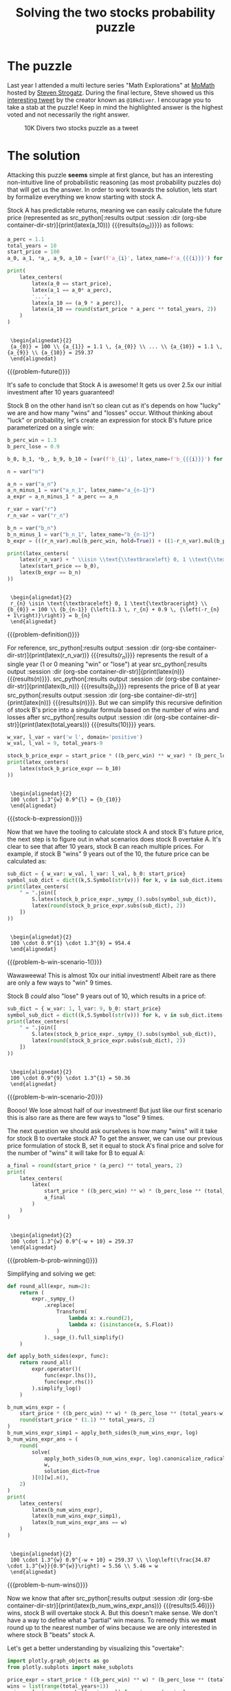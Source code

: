 #+TITLE: Solving the two stocks probability puzzle
#+CREATED: [2022-03-08 Tue 20:13]
#+LAST_MODIFIED: [2022-03-09 Wed 23:15]
#+ROAM_TAGS: composition
#+OPTIONS: toc:nil
#+OPTIONS: tex:t
#+OPTIONS: _:nil ^:nil p:nil

#+HUGO_BASE_DIR: ./
#+hugo_front_matter_format: yaml
#+HUGO_CUSTOM_FRONT_MATTER: :date (org-to-blog-date (org-global-prop-value "CREATED"))
#+HUGO_CUSTOM_FRONT_MATTER: :hero ./images/cover.png
#+HUGO_CUSTOM_FRONT_MATTER: :secret false
#+HUGO_CUSTOM_FRONT_MATTER: :excerpt A Profitable Probability Puzzle

#+BEGIN_SRC emacs-lisp :exports none
  (defun org-hugo-link (link contents info) (org-md-link link contents info))

  ;; Setup org/latex exporting
  (add-to-list 'org-export-filter-latex-fragment-functions
               'sub-paren-for-dollar-sign)
  (add-to-list 'org-export-filter-headline-functions
               'remove-regexp-curly-braces)
  (add-to-list 'org-export-filter-latex-environment-functions
               'sub-paren-for-dollar-sign)
  (export-to-mdx-on-save)
#+END_SRC

#+RESULTS:
: Enabled mdx on save

* Forward :noexport:

  #+CONSTANTS: image_name=stonk container_name=stonk

  #+NAME: container-dir-str
  #+HEADER: :exports none
  #+begin_src emacs-lisp
    (setq org-babel-inline-result-wrap "$%s$")
    (setq shutdown-env nil)
    (setq docker-tramp-docker-executable "podman")
    (docker-tramp-add-method)
    (setq ob-ipython-command "ipython")
    ;;(setq org-babel-python-command "ipython --no-banner --classic --no-confirm-exit")
    (setq org-babel-python-command "ipython")
    (setq py-default-interpreter "ipython")
    (setq container-dir-str (format "/docker:sage@%s:/mnt" (org-table-get-constant "container_name")))
  #+end_src

  #+RESULTS: container-dir-str
  : /docker:sage@stonk:/mnt

  #+NAME: stonk-environment-build
  #+HEADER: :exports code :padline no
  #+BEGIN_SRC podman-build :dir "." :tangle (make-temp-name "Dockerfile-") :tag (org-table-get-constant "image_name")
    FROM sagemath/sagemath:latest
    USER root
    ENV DEBIAN_FRONTEND=noninteractive
    RUN apt-get update && \
    apt install vtk7 libvtk7-dev cmake git -y && \
        rm -rf /var/lib/apt/lists/*
    RUN git clone https://github.com/sagemath/sagelib /sagelib
    USER sage
    RUN sage -python3 -m pip install sympy_plot_backends==1.0.2 kaleido==0.2.1
  #+END_SRC

  #+RESULTS: stonk-environment-build
  : #<window 18 on /tmp/babel-Szprh7/ob-podman-build-out-YDMnNO>

  #+NAME: stonk-environment-start
  #+HEADER: :exports none
  #+begin_src bash :results verbatim :var NAME=(org-table-get-constant "container_name")
    echo "Running container if not already running ..."
    [ ! "$(podman ps | grep $NAME)" ] && \
      (podman run \
              -d \
              -u $(id -u):$(id -g) \
              --userns keep-id \
              --name $NAME \
              --rm \
              --net host \
              -v $(pwd):/mnt \
              -w /mnt \
              -it stonk:latest; \
       echo "Container starting...") \
        || \
        echo "Container already running..."
  #+end_src

  #+RESULTS: stonk-environment-start
  : Running container if not already running ...
  : Container already running...

#+NAME: stonk-session-start
#+HEADER: :exports none :results output
#+BEGIN_SRC python :dir (org-sbe container-dir-str) :session
import sympy as S
from sympy.core.rules import Transform
from sage.all import *
from sage.symbolic.constants import Constant
from sage.plot.plot3d.plot3d import axes
from sage.numerical.optimize import minimize
from sage.manifolds.utilities import set_axes_labels

import warnings
warnings.filterwarnings("ignore")

latex_centers = lambda *exprs: \
  '\n' + \
  LatexExpr("\\begin{alignedat}{2}") + \
  '\n' + \
  ' \\\\ '.join(exprs) + \
  ' \n' + \
  LatexExpr("\\end{alignedat}") + \
  '\n'
#+END_SRC

#+RESULTS: stonk-session-start
: Python 3.9.5 (default, Dec  9 2021, 01:35:22)
: Type 'copyright', 'credits' or 'license' for more information
: IPython 7.16.1 -- An enhanced Interactive Python. Type '?' for help.
: Using matplotlib backend: <object object at 0x7f7594723e20>
:
: In [1]:

* The puzzle

  Last year I attended a multi lecture series "Math Explorations" at [[https://momath.org/][MoMath]]
  hosted by [[https://www.stevenstrogatz.com/][Steven Strogatz]]. During the final lecture, Steve showed us this
  [[https://twitter.com/10kdiver/status/1459494549919703041][interesting tweet]] by the creator known as ~@10kdiver~. I encourage you to take
  a stab at the puzzle! Keep in mind the highlighted answer is the highest voted
  and not necessarily the right answer.

  #+CAPTION: 10K Divers two stocks puzzle as a tweet
  [[./images/twitter_puzzle.png]]

* The solution

  Attacking this puzzle *seems* simple at first glance, but has an interesting
  non-intuitive line of probabilistic reasoning (as most probability puzzles do)
  that will get us the answer. In order to work towards the solution, lets start
  by formalize everything we know starting with stock A.

  Stock A has predictable returns, meaning we can easily calculate the future
  price (represented as src_python[:results output :session :dir (org-sbe
  container-dir-str)]{print(latex(a_10))} {{{results(${a_{10}}$)}}}) as follows:

  #+NAME: problem-future
  #+HEADER: :exports none :results output
  #+BEGIN_SRC python :dir (org-sbe container-dir-str) :session
    a_perc = 1.1
    total_years = 10
    start_price = 100
    a_0, a_1, *a_, a_9, a_10 = [var(f'a_{i}', latex_name=f'a_{{{i}}}') for i in range(11)]

    print(
        latex_centers(
            latex(a_0 == start_price),
            latex(a_1 == a_0* a_perc),
            '...',
            latex(a_10 == (a_9 * a_perc)),
            latex(a_10 == round(start_price * a_perc ** total_years, 2))
        )
    )
  #+end_src

  #+RESULTS: problem-future
  :
  :  \begin{alignedat}{2}
  :  {a_{0}} = 100 \\ {a_{1}} = 1.1 \, {a_{0}} \\ ... \\ {a_{10}} = 1.1 \, {a_{9}} \\ {a_{10}} = 259.37
  :  \end{alignedat}

  #+MACRO: problem-future (eval (latex-display-wrap (org-sbe problem-future)))

  {{{problem-future()}}}

  It's safe to conclude that Stock A is awesome! It gets us over 2.5x our
  initial investment after 10 years guaranteed!

  Stock B on the other hand isn't so clean cut as it's depends on how "lucky" we
  are and how many "wins" and "losses" occur. Without thinking about "luck" or
  probability, let's create an expression for stock B's future price
  parameterized on a single win:

  #+NAME: problem-definition
  #+HEADER: :exports none :results output
  #+BEGIN_SRC python :dir (org-sbe container-dir-str) :session
    b_perc_win = 1.3
    b_perc_lose = 0.9

    b_0, b_1, *b_, b_9, b_10 = [var(f'b_{i}', latex_name=f'b_{{{i}}}') for i in range(11)]

    n = var("n")

    a_n = var("a_n")
    a_n_minus_1 = var("a_n_1", latex_name="a_{n-1}")
    a_expr = a_n_minus_1 * a_perc == a_n

    r_var = var("r")
    r_n_var = var("r_n")

    b_n = var("b_n")
    b_n_minus_1 = var("b_n_1", latex_name="b_{n-1}")
    b_expr = (((r_n_var).mul(b_perc_win, hold=True)) + ((1-r_n_var).mul(b_perc_lose, hold=True))).mul(b_n_minus_1, hold=True)

    print(latex_centers(
        latex(r_n_var) + " \\isin \\text{\\textbraceleft} 0, 1 \\text{\\textbraceright}",
        latex(start_price == b_0),
        latex(b_expr == b_n)
    ))
  #+end_src

  #+RESULTS: problem-definition
  :
  :  \begin{alignedat}{2}
  :  r_{n} \isin \text{\textbraceleft} 0, 1 \text{\textbraceright} \\ {b_{0}} = 100 \\ {b_{n-1}} {\left(1.3 \, r_{n} + 0.9 \, {\left(-r_{n} + 1\right)}\right)} = b_{n}
  :  \end{alignedat}

  #+MACRO: problem-definition (eval (latex-display-wrap (org-sbe problem-definition)))

  {{{problem-definition()}}}

  For reference, src_python[:results output :session :dir (org-sbe
  container-dir-str)]{print(latex(r_n_var))} {{{results($r_{n}$)}}} represents
  the result of a single year (1 or 0 meaning "win" or "lose") at year
  src_python[:results output :session :dir (org-sbe
  container-dir-str)]{print(latex(n))} {{{results($n$)}}}. src_python[:results
  output :session :dir (org-sbe container-dir-str)]{print(latex(b_n))}
  {{{results($b_{n}$)}}} represents the price of B at year src_python[:results
  output :session :dir (org-sbe container-dir-str)]{print(latex(n))}
  {{{results($n$)}}}. But we can simplify this recursive definition of stock B's
  price into a singular formula based on the number of wins and losses after
  src_python[:results output :session :dir (org-sbe
  container-dir-str)]{print(latex(total_years))} {{{results($10$)}}} years.

  #+NAME: stock-b-expression
  #+HEADER: :exports none :results output
  #+BEGIN_SRC python :dir (org-sbe container-dir-str) :session
  w_var, l_var = var('w l', domain='positive')
  w_val, l_val = 9, total_years-9

  stock_b_price_expr = start_price * ((b_perc_win) ** w_var) * (b_perc_lose ** l_var)
  print(latex_centers(
      latex(stock_b_price_expr == b_10)
  ))
  #+end_src

  #+RESULTS: stock-b-expression
  :
  :  \begin{alignedat}{2}
  :  100 \cdot 1.3^{w} 0.9^{l} = {b_{10}}
  :  \end{alignedat}

  #+MACRO: stock-b-expression (eval (latex-display-wrap (org-sbe stock-b-expression)))

  {{{stock-b-expression()}}}

  Now that we have the tooling to calculate stock A and stock B's future price,
  the next step is to figure out in what scenarios does stock B overtake A. It's
  clear to see that after 10 years, stock B can reach multiple prices. For
  example, if stock B "wins" 9 years out of the 10, the future price can be
  calculated as:

  #+NAME: problem-b-win-scenario-1
  #+HEADER: :exports none :results output
  #+BEGIN_SRC python :dir (org-sbe container-dir-str) :session
  sub_dict = { w_var: w_val, l_var: l_val, b_0: start_price}
  symbol_sub_dict = dict((k,S.Symbol(str(v))) for k, v in sub_dict.items())
  print(latex_centers(
      " = ".join([
          S.latex(stock_b_price_expr._sympy_().subs(symbol_sub_dict)),
          latex(round(stock_b_price_expr.subs(sub_dict), 2))
      ])
  ))
  #+end_src

  #+RESULTS: problem-b-win-scenario-1
  :
  :  \begin{alignedat}{2}
  :  100 \cdot 0.9^{1} \cdot 1.3^{9} = 954.4
  :  \end{alignedat}

  #+MACRO: problem-b-win-scenario-1 (eval (latex-display-wrap (org-sbe problem-b-win-scenario-1)))

  {{{problem-b-win-scenario-1()}}}

  Wawaweewa! This is almost 10x our initial investment! Albeit rare as there are
  only a few ways to "win" 9 times.

  Stock B /could/ also "lose" 9 years out of 10, which results in a price of:

  #+NAME: problem-b-win-scenario-2
  #+HEADER: :exports none :results output
  #+BEGIN_SRC python :dir (org-sbe container-dir-str) :session
  sub_dict = { w_var: 1, l_var: 9, b_0: start_price}
  symbol_sub_dict = dict((k,S.Symbol(str(v))) for k, v in sub_dict.items())
  print(latex_centers(
      " = ".join([
          S.latex(stock_b_price_expr._sympy_().subs(symbol_sub_dict)),
          latex(round(stock_b_price_expr.subs(sub_dict), 2))
      ])
  ))
  #+end_src

  #+RESULTS: problem-b-win-scenario-2
  :
  :  \begin{alignedat}{2}
  :  100 \cdot 0.9^{9} \cdot 1.3^{1} = 50.36
  :  \end{alignedat}

  #+MACRO: problem-b-win-scenario-2 (eval (latex-display-wrap (org-sbe problem-b-win-scenario-2)))

  {{{problem-b-win-scenario-2()}}}

  Boooo! We lose almost half of our investment! But just like our first scenario
  this is also rare as there are few ways to "lose" 9 times.

  The next question we should ask ourselves is how many "wins" will it take for
  stock B to overtake stock A? To get the answer, we can use our previous price
  formulation of stock B, set it equal to stock A's final price and solve for
  the number of "wins" it will take for B to equal A:

  #+NAME: problem-b-prob-winning
  #+HEADER: :exports none :results output
  #+BEGIN_SRC python :dir (org-sbe container-dir-str) :session
    a_final = round(start_price * (a_perc) ** total_years, 2)
    print(
        latex_centers(
            latex(
                start_price * ((b_perc_win) ** w) * (b_perc_lose ** (total_years-w)) == \
                a_final
            )
        )
    )
  #+end_src

  #+RESULTS: problem-b-prob-winning
  :
  :  \begin{alignedat}{2}
  :  100 \cdot 1.3^{w} 0.9^{-w + 10} = 259.37
  :  \end{alignedat}

  #+MACRO: problem-b-prob-winning (eval (latex-display-wrap (org-sbe problem-b-prob-winning)))

  {{{problem-b-prob-winning()}}}

  Simplifying and solving we get:

  #+NAME: problem-b-num-wins
  #+HEADER: :exports none :results output
  #+BEGIN_SRC python :dir (org-sbe container-dir-str) :session
    def round_all(expr, num=2):
        return (
            expr._sympy_()
                .xreplace(
                    Transform(
                        lambda x: x.round(2),
                        lambda x: (isinstance(x, S.Float))
                    )
                )._sage_().full_simplify()
        )

    def apply_both_sides(expr, func):
        return round_all(
            expr.operator()(
                func(expr.lhs()),
                func(expr.rhs())
            ).simplify_log()
        )

    b_num_wins_expr = (
        start_price * ((b_perc_win) ** w) * (b_perc_lose ** (total_years-w)) == \
        round(start_price * (1.1) ** total_years, 2)
    )
    b_num_wins_expr_simp1 = apply_both_sides(b_num_wins_expr, log)
    b_num_wins_expr_ans = (
        round(
            solve(
                apply_both_sides(b_num_wins_expr, log).canonicalize_radical(),
                w,
                solution_dict=True
            )[0][w].n(),
        2)
    )
    print(
        latex_centers(
            latex(b_num_wins_expr),
            latex(b_num_wins_expr_simp1),
            latex(b_num_wins_expr_ans == w)
        )
    )
  #+end_src

  #+RESULTS: problem-b-num-wins
  :
  :  \begin{alignedat}{2}
  :  100 \cdot 1.3^{w} 0.9^{-w + 10} = 259.37 \\ \log\left(\frac{34.87 \cdot 1.3^{w}}{0.9^{w}}\right) = 5.56 \\ 5.46 = w
  :  \end{alignedat}

  #+MACRO: problem-b-num-wins (eval (latex-display-wrap (org-sbe problem-b-num-wins)))

  {{{problem-b-num-wins()}}}

  Now we know that after src_python[:results output :session :dir (org-sbe
  container-dir-str)]{print(latex(b_num_wins_expr_ans))} {{{results($5.46$)}}}
  wins, stock B will overtake stock A. But this doesn't make sense. We don't
  have a way to define what a "partial" win means. To remedy this we *must*
  round up to the nearest number of wins because we are only interested in where
  stock B "beats" stock A.

  Let's get a better understanding by visualizing this "overtake":

  #+NAME: problem-b-num-wins-bar
  #+HEADER: :exports none :results output
  #+BEGIN_SRC python :dir (org-sbe container-dir-str) :session
    import plotly.graph_objects as go
    from plotly.subplots import make_subplots

    price_expr = start_price * ((b_perc_win) ** w) * (b_perc_lose ** (total_years-w))
    wins = list(range(total_years+1))
    price = [price_expr.subs({w:win_num}) for win_num in wins]
    fig = go.Figure(
        data=[
            go.Bar(
                x=wins,
                y=price,
                name="Stock B final price"
            ),
            go.Line(
                x=wins,
                y=[a_final]*len(wins),
                name="Stock A final price",
                mode="lines",
                line = dict(dash='solid')
            )
        ],
        layout=go.Layout(
            title={
                'text': f"Stock prices A vs B after {total_years} years",
                'y':0.9,
                'x':0.5,
                'xanchor': 'center',
                'yanchor': 'top'
            },
            xaxis={
                "title": f"Stock B number of wins (out of {total_years} years)",
                "tickmode": "linear"
            },
            yaxis={
                "title": "Price",
            },
        )
    )
    fig.update_layout(showlegend=True)
    fig.write_image("A_vs_B_final_price_compare.png")
    print("done!")
  #+end_src

  #+RESULTS: problem-b-num-wins-bar
  : done!

  #+CAPTION: Figure to compare both stocks final prices
  [[file:A_vs_B_final_price_compare.png]]

  By looking at this graph we can see that stock B only starts "beating" stock A
  once it gets 6 wins or more.

  Moving forward, knowing that we need *at least* 6 wins, we can now
  start to narrow in on our final answer by asking the next natural question,
  "what are the odds of winning 6 or more times". The initial urge one might say
  would be to perform a "sum" like so $0.5 ^ 6 + 0.5 ^ 7 + 0.5 ^ 8 + 0.5 ^ 9 +
  0.5 ^ {10} = 0.03$, but this is a *mistake*! With this result we are instead
  answering the question "What is the sum of probabilities of a *sequence* of
  $6,7,8,9,10$ wins/losses?" Instead the underlying question we *really* want to
  answer is "Out of *all* the possible sequences of wins/losses, what is the
  probability of B getting 6 wins or more?"

  To answer this analytically, we need to think in terms of combinatorics! Our
  answer will come to us if we determine the count of *all winning* sequences
  divided by *all possible* sequences. We can formulate this idea by using the
  formula "n choose k" (commonly known as the binomial coefficient formula), sum
  up all the ways to make $6, 7, 8, 9, 10$ wins, then divide by the number of
  all possible sequences of "wins" and "losses":

  #+NAME: problem-n-c-k
  #+HEADER: :exports none :results output :wrap latex
  #+BEGIN_SRC python :dir (org-sbe container-dir-str) :session
    n, k, i, y, n_wins = var('n k i y n_wins')
    C = function('C')
    y_val = total_years
    n_wins_val = 6
    sub_dict = {y:y_val, n_wins:n_wins_val}
    symbol_sub_dict = dict((k,S.Symbol(str(v))) for k, v in sub_dict.items())
    all_combs = 2**y
    num_possible_wins_expr = ((1 / all_combs) * sum(binomial(y,i,hold=True), i, n_wins, y, hold=True))
    prob_B_gt_A = num_possible_wins_expr.subs(sub_dict).simplify().n(digits=2)
    print(
        latex_centers(
            latex(factorial(n) / factorial(n-k)*factorial(k) ==  binomial(n,k,hold=True)),
            " = ".join([
                S.latex(num_possible_wins_expr._sympy_().subs(symbol_sub_dict)),
                latex(prob_B_gt_A)
            ])
        )
    )
  #+end_src

  #+RESULTS: problem-n-c-k
  #+begin_latex

   \begin{alignedat}{2}
   \frac{k! n!}{\left(-k + n\right)!} = {n \choose k} \\ 2^{- 10} \sum_{i=6}^{10} {\binom{10}{i}} = 0.38
   \end{alignedat}
  #+end_latex

  #+MACRO: problem-n-c-k (eval (latex-display-wrap (org-sbe problem-n-c-k)))

  {{{problem-n-c-k()}}}

  So src_python[:results output :session :dir (org-sbe
  container-dir-str)]{print(latex(num_possible_wins_expr.subs(sub_dict).simplify().n(digits=2)))}
  {{{results($0.38$)}}} or ">= 25%, < 40%" is our final answer!

  What I find most interesting about this puzzle is that most peoples "gut"
  answer is no where close to the actual answer. The puzzle definitely puts into
  perspective the non intuitive results of calculated probabilities vs "gut"
  probability.

* Extra credit: Stock C

  Now that we solved the two stocks probability puzzle, let's extend the puzzle
  to make it more interesting! Call it "extra credit" 😂.

  This extension was not covered by 10K Diver and is my personal contribution
  to the puzzle:

  #+begin_quote
  Along with stock A and B, we now introduce stock C.

  Stock C is very similar to stock B, except alongside the possibilities of a
  "win" or a "lose", there is an additional equal chance of a "none" year
  occurring, meaning no loss or gain.

  Overall Stock C has an equal chance of rising 30%, falling 10%, or
  staying the same.

  After 10 years, what's the probability that C is higher than A?

  What about C being higher than B?
  #+end_quote

  Take a stab at this extension to the puzzle and continue reading for the answers.

  ---

  At first one might think that we need a whole different approach to getting
  the solution, but we can actually just build on top of the tooling we already
  used to solve the original puzzle.

  The first piece we need to understand is that the formula for stock C is no
  different than that of stock B, it's just a change of constraints.

  #+NAME: stockC
  #+HEADER: :exports none :results output
  #+BEGIN_SRC python :dir (org-sbe container-dir-str) :session
    N, tmp, c_10 = var("N tmp c_10")
    def stock_C_price(w_var=w, l_var=l, hold=False):
        assert w_var + l_var + (10-w_var-l_var) == 10, "All elements must add to 10"
        return (
            stock_b_price_expr.subs({w:w_var, l:l_var}) *
            (tmp/tmp).power(10-w-l, hold=hold)
        )

    print(
        latex_centers(
            latex(
                ( stock_C_price(hold=True) == c_10 )
            ),
            latex(w + l + N == 10)
        )
    )
  #+END_SRC

  #+RESULTS: stockC
  :
  :  \begin{alignedat}{2}
  :  100 \cdot 1.3^{w} 1^{-l - w + 10} 0.9^{l} = c_{10} \\ N + l + w = 10
  :  \end{alignedat}

  #+MACRO: stockC (eval (latex-display-wrap (org-sbe stockC)))

  {{{stockC()}}}

  *Note*: We are using src_python[:results output :session :dir (org-sbe
  container-dir-str)]{print(latex(N))} instead of src_python[:results output
  :session :dir (org-sbe container-dir-str)]{print(latex(n))} to indicate the
  number of "none" years.

  If we look at the formula for the future price for stock C above, we can see
  that it's equivalent to stock B (because multiplying anything by 1 keeps the
  result the same)! However, this doesn't mean that stock C is equivalent
  overall to stock B. Unlike stock B, the second formula underneath is the
  constraint that stock C must have satisfied *before* calculating price.

  Building on top of this new information, the next piece we need to understand
  is how many possible future prices can stock C reach after 10 years? We know
  that stock A has only 1 possible future price and stock B has 11, but what
  about stock C?

  This can be easily calculated via combinations with replacement (aka multiset
  binomial coefficients). We can do this by representing stock C's final prices as
  unique "objects", and years be represented as "sample size" (combinatorially
  speaking):

  #+NAME: stockC_prices
  #+HEADER: :exports none :results output
  #+BEGIN_SRC python :dir (org-sbe container-dir-str) :session
    o, r = var('o r')
    nCr_expr = factorial(o + r - 1) / ( factorial(r) * factorial(o - 1) )
    print(
        latex_centers(
            latex(o == 3),
            latex(r == 10),
            latex(function('nCr')(o, r) == nCr_expr),
            latex(function('nCr')(o, r) == nCr_expr.subs({o:3, r:10}))
        )
    )
  #+END_SRC

  #+RESULTS: stockC_prices
  :
  :  \begin{alignedat}{2}
  :  o = 3 \\ r = 10 \\ {\rm nCr}\left(o, r\right) = \frac{\left(o + r - 1\right)!}{\left(o - 1\right)! r!} \\ {\rm nCr}\left(o, r\right) = 66
  :  \end{alignedat}

  #+MACRO: stockC_prices (eval (latex-display-wrap (org-sbe stockC_prices)))

  {{{stockC_prices()}}}

  We can now see that stock C has src_python[:results output :session :dir (org-sbe
  container-dir-str)]{print(latex(nCr_expr.subs({o:3, r:10})))}
  {{{results($66$)}}} potential future prices, woweee! But how many of those
  future prices beat stock A?

  To get a better understanding when stock C beats stock A, let's plot all the
  combinations of wins, losses, and nones, then color the situations where stock
  C beats stock A.

  #+NAME: stockC_price_3d
  #+HEADER: :exports none :results output
  #+BEGIN_SRC python :dir (org-sbe container-dir-str) :session
    from sympy import Point3D
    from spb import plot_geometry
    from spb.backends.plotly import PB
    from collections import Counter
    from itertools import combinations_with_replacement as cr

    states = ["win", "lose", "none"]
    exceed = lambda i: stock_C_price(i['win'], i['lose']) > a_final
    exceed_A = list(filter(lambda i: exceed(i), map(Counter, cr(states,total_years))))
    not_exceed_A = list(filter(lambda i: not exceed(i), map(Counter, cr(states,total_years))))
    title = "Stock C win, loss, and none combinations that beat stock A"
    filename = "stock_C_price_3d"

    fig = go.Figure(
        data=[
            go.Scatter3d(
                x=[i['win'] for i in exceed_A],
                y=[i['lose'] for i in exceed_A],
                z=[i['none'] for i in exceed_A],
                mode="markers",
                marker=dict(
                    size=5,
                    color='#00FF00'
                ),
                name="Beats stock A"
            ),
            go.Scatter3d(
                x=[i['win'] for i in not_exceed_A],
                y=[i['lose'] for i in not_exceed_A],
                z=[i['none'] for i in not_exceed_A],
                mode='markers',
                marker=dict(
                    size=5,
                    color='#FF0000'
                ),
                name="Does not beat stock A"
            )
        ],
        layout=go.Layout(
            title={
                'text': title,
                'y':0.9,
                'x':0.5,
                'xanchor': 'center',
                'yanchor': 'top'
            },
        )
    )

    fig.update_layout(
        margin=dict(l=0, r=0, b=0, t=0),
        scene_camera=dict(
            eye=dict(x=1.5, y=1.5, z=1.3)
        ),
        scene = dict(
            xaxis_title='wins',
            yaxis_title='loses',
            zaxis_title='nones'
        ),
        legend=dict(
            yanchor="top",
            y=0.75,
            xanchor="left",
            x=0.8
        ),
        showlegend=True
    )

    fig.write_image(f"{filename}.png")
    print("done!")
  #+END_SRC

  #+RESULTS: stockC_price_3d
  : done!

  #+CAPTION: 3d plot of outcomes of stock C that beat stock A
  [[file:stock_C_price_3d.png]]

  In this plot every point is a particular combination (or multiset) of "wins",
  "losses", and "nones" colored to indicate which final prices "beat" stock
  A. It's quite clear to see that there are more final prices that result in
  stock C losing to stock A. At this point, one might think that the answer is
  just the ratio between the number of dots that are green divided by the total
  number of dots (which is src_python[:results output :session :dir (org-sbe
  container-dir-str)]{print(f"\\frac{{{len(exceed_A)}}}{{{len(not_exceed_A)+len(exceed_A)}}}" +
  " = " + str(round(len(exceed_A)/(len(not_exceed_A)+len(exceed_A)),3)))}
  {{{results($\frac{20}{66} = 0.303$)}}}). Unfortunately this *isn't* the right
  answer. We need to remember (from the first part of this puzzle) that we need
  to take into account all the possible /ways/ we can reach these final prices
  opposed to *just* looking at final prices. To count the number *ways* to reach
  these final prices, we will build on top of the previous tool we used (the
  binomial coefficient formula) with its natural extension: the /trinomial/
  coefficient formula 🤓📐!

  #+NAME: trinomial_expansion
  #+HEADER: :exports none :results output :wrap latex
  #+BEGIN_SRC python :dir (org-sbe container-dir-str) :session
    def trinomial_expansion(n, i, j, k, hold=False, evaluate=False, sympy=False):
        if sympy:
            return (
                S.factorial(n, evaluate=evaluate)
                /
                ( S.factorial(i) * S.factorial(j) * S.factorial(k) )
            )
        else:
            return (
                factorial(n, hold=hold)
                /
                ( factorial(i) * factorial(j) * factorial(k) )
            )

    n, i, j, k = var('n i j k')
    katex_simp = "\\dbinom{n}{i, j, k}"
    print(
        latex_centers(
            katex_simp + " = " +
            latex(
                trinomial_expansion(n, i, j, k)
            )
        )
    )
  #+END_SRC

  #+RESULTS: trinomial_expansion
  #+begin_latex

   \begin{alignedat}{2}
   \dbinom{n}{i, j, k} = \frac{n!}{i! j! k!}
   \end{alignedat}
  #+end_latex

  #+MACRO: trinomial_expansion (eval (latex-display-wrap (org-sbe trinomial_expansion)))

  {{{trinomial_expansion()}}}

  With this /new/ tool, we can now determine the number of *ways* stock C can
  beat stock A and compare that against the total number of *ways* stock C can
  reach any final price. Pulling this all together with some summations and a
  piecewise function we can express our final answer as follows:

  #+NAME: probability_C_beat_A_sym
  #+HEADER: :exports none :results output :wrap latex
  #+BEGIN_SRC python :dir (org-sbe container-dir-str) :session
    def make_sum(func, bounds, sympy=True):
        if sympy:
            ret = S.Sum(func, *bounds)
        else:
            ret = None
            for b in bounds[::-1]:
                if ret == None:
                    ret = sage.all.sum(func, *b)
                else:
                    ret = sage.all.sum(ret, *b)
        return ret

    w_symp = w._sympy_()
    l_symp = l._sympy_()
    piece_sympy = S.Piecewise(
        (
            trinomial_expansion(
                total_years, w_symp, l_symp, 10 - w_symp - l_symp,
                sympy=True, evaluate=False
            ),
            stock_C_price(w, l)._sympy_() >= a_final
        ),
        (0, True),
    )

    print(
        latex_centers(
            S.latex(
                make_sum(
                    piece_sympy,
                    [(w_symp, 0, 10), (l_symp, 0, 10-w_symp)]
                ) / make_sum(
                    trinomial_expansion(
                        total_years, w_symp, l_symp, 10 - w_symp - l_symp,
                        sympy=True, evaluate=False
                    ),
                    [(w_symp, 0, 10), (l_symp, 0, 10-w_symp)]
                )
            ).replace("\\\\", "\\\\\\\\")
        )
    )
  #+END_SRC

  #+RESULTS: probability_C_beat_A_sym
  #+begin_latex
  \frac{\sum_{\substack{0 \leq w \leq 10\\\\0 \leq l \leq 10 - w}} \begin{cases} \frac{10!}{l! w! \left(- l - w + 10\right)!} & \text{for}\: 100 \cdot 0.9^{l} 1.3^{w} \geq 259.37 \\\\0 & \text{otherwise} \end{cases}}{\sum_{\substack{0 \leq w \leq 10\\\\0 \leq l \leq 10 - w}} \frac{10!}{l! w! \left(- l - w + 10\right)!}}
  #+end_latex

  #+MACRO: probability_C_beat_A_sym (eval (latex-display-wrap (org-sbe probability_C_beat_A_sym)))

  {{{probability_C_beat_A_sym()}}}

  #+NAME: probability_C_beat_A_calc
  #+HEADER: :exports none :results output
  #+BEGIN_SRC python :dir (org-sbe container-dir-str) :session
    prob_C_gt_A = (
         make_sum(
             piece_sympy._sage_(),
             [(w, 0, 10), (l, 0, 10-w)],
             sympy=False
         ) /
         make_sum(
             trinomial_expansion(total_years, w, l, 10 - w - l),
             [(w, 0, 10), (l, 0, 10-w)],
             sympy=False
         )
        ).n(2)
    print(prob_C_gt_A)
  #+END_SRC

  #+RESULTS: probability_C_beat_A_calc
  : 0.19

  #+MACRO: probability_C_beat_A_calc (eval (latex-display-wrap (org-sbe probability_C_beat_A_calc)))

  This expression is pretty daunting, so let's break it down.

  1. Each summation iterates across all possible "wins" and "losses" that
     satisfy stock C's constraint. We don't need to explicitly iterate by
     src_python[:results output :session :dir (org-sbe
     container-dir-str)]{print(latex(N))} {{{results($N$)}}} because we can
     calculate it from src_python[:results output :session :dir (org-sbe
     container-dir-str)]{print(latex(w_var))} {{{results($w$)}}} and
     src_python[:results output :session :dir (org-sbe
     container-dir-str)]{print(latex(l_var))} {{{results($l$)}}}.
  2. The denominator is summing up *all* the possible ways stock C can reach any
     of its final prices.
  3. The numerator is summing up *only* the number ways stock C beats stock A

  Performing this computation gets us a final result of src_python[:results
  output :session :dir (org-sbe container-dir-str)]{print(prob_C_gt_A)}
  {{{results($0.19$)}}} 😮. To put this into context, that's *half* as much as
  stock B! What a terrible investment opportunity!

  The interesting insight to take away here is that just because we added a new
  *seemingly* innocuous outcome (adapting stock B to stock C), doesn't mean an
  innocuous change in results.

* Verification via Monte Carlo

  So far we have done all of our probability calculations analytically (using
  just formulas and algebra). Another way to calculate the answers to these
  puzzles is to use Monte Carlo simulation!

  #+begin_quote
  Monte Carlo methods, or Monte Carlo experiments, are a broad class of
  computational algorithms that rely on repeated random sampling to obtain
  numerical results. The underlying concept is to use randomness to solve
  problems that might be deterministic in principle

  -- Wikipedia
  #+end_quote

  In simpler terms, the Monte Carlo methodology is used when we just want to
  throw a computer at a statistical problem, and get an approximate answer. So
  by throwing some Monte Carlo at our puzzle (via some Python / Numpy) we get
  the following results:

  #+NAME: extra-credit-3
  #+HEADER: :exports both :results output :eval yes
  #+BEGIN_SRC python :dir (org-sbe container-dir-str) :session
    import numpy as np

    stock_B = np.vectorize(
        lambda sample: \
        start_price * \
        (b_perc_win ** (sample == 0).sum()) * \
        (b_perc_lose ** (sample == 1).sum()),
        signature="(n)->()"
    )
    stock_C = np.vectorize(
        lambda sample: \
        start_price * \
        (b_perc_win ** (sample == 0).sum()) * \
        (b_perc_lose ** (sample == 1).sum()) * \
        (1.0 ** (sample == 2).sum()),
        signature="(n)->()"
    )

    samples, years = 10_000, total_years
    stock_A_samples = (start_price * a_perc**total_years)
    stock_B_samples = np.apply_along_axis(stock_B, 1, np.random.randint(0, 2, size=[samples,years]))
    stock_C_samples = np.apply_along_axis(stock_C, 1, np.random.randint(0, 3, size=[samples,years]))

    print("B > A:", (stock_B_samples > stock_A_samples).mean().round(2))
    print("C > A:", (stock_C_samples > stock_A_samples).mean().round(2))
    print("C > B:", (stock_C_samples > stock_B_samples).mean().round(2))
  #+END_SRC

  #+RESULTS: extra-credit-3
  : B > A: 0.38
  : C > A: 0.19
  : C > B: 0.36

  And BABAM! Our Monte Carlo simulations have verified our first two answers
  *and* gave us an approximate answer for our third! See if you can find an
  analytical solution to the probability of stock C beating stock B!

* Conclusion

  Why is this puzzle worth talking about?

  What makes this puzzle special is that right out of the gate you are prompted
  with a contradiction, namely that both stocks "average" the same. At first
  this is just confusing, but it's secretly a hint! The puzzle is essentially
  telling you "*don't* think in averages, try something else!"

  I usually don't like puzzles that give you hints right away, but this one is
  an exception. It's hidden in plane sight and it's the first thing your brain
  gravitates too.

  One of the most beautiful things I love about puzzles like these (and
  statistics in general) is how innately unintuitive they can be. Often times
  our gut instinct is starkly different than the real solution and thats *OKAY*!
  When I first saw this puzzle/tweet from Steve my first and second gut answers
  were wrong! Only after being given a hint from Steve to "think
  combinatorially" did I start to realize how to approach and solve it.

  Thanks for getting this far down statistics boulevard 🎊, let me know what you
  think of this post in the comments below!

#+HEADER: :exports none
#+begin_src sh :var NAME=(org-table-get-constant "container_name") :var SHUTDOWN=(org-table-get-constant "shutdown-env")
podman kill $NAME; podman rm $NAME
#+end_src

#+RESULTS:
| stonk                                                            |
| 1a6c9d97cf9e21e737d9a64aa03fbbd32923ee55fca7e8d4842274d838ee8092 |



#+NAME: expectation
#+HEADER: :exports none :results output :eval no
#+BEGIN_SRC python :dir (org-sbe container-dir-str) :session
    # Are stock A and B the same in terms of expectation?
    B(0) = 100
    B(n) = sum(B(n-1) * p(outcome) * outcome, outcomes)
    B(n+1) = sum(B(n) * p(outcome) * outcome, outcomes)

    # simplification 1
    B(n) = sum(B(n-1) * p(outcome) * outcome, outcomes)
         = (B(n-1) * 0.5 * 1.3) +
           (B(n-1) * 0.5 * 0.9)
         = 0.65 * B(n-1) + 0.45 * B(n-1)
         = 0.1 * B(n-1)
    B(n+1) = sum(B(n) * p(outcome) * outcome, outcomes)
           = ( 0.1 * B(n-1) * 0.5 * 1.3 ) +
             ( 0.1 * B(n-1) * 0.5 * 0.9 )
           = 0.11 * B(n-1)

    C(n) = sum(C(n-1) * p(outcome) * outcome, outcomes)
#+END_SRC
